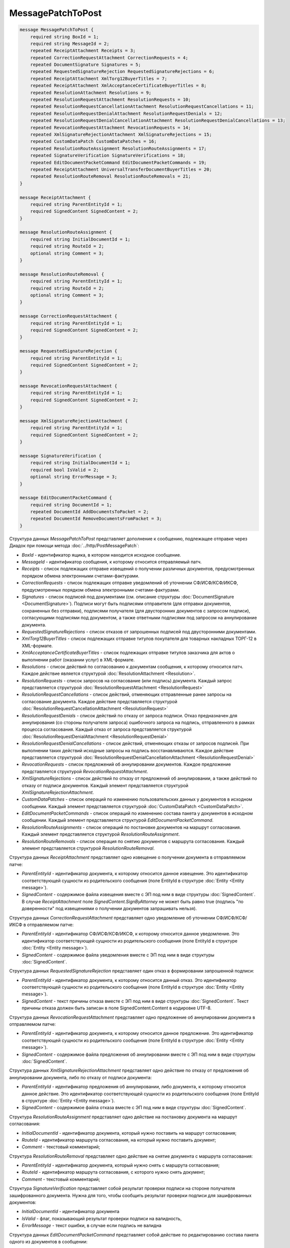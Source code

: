 MessagePatchToPost
==================

.. code-block:: protobuf

    message MessagePatchToPost {
        required string BoxId = 1;
        required string MessageId = 2;
        repeated ReceiptAttachment Receipts = 3;
        repeated CorrectionRequestAttachment CorrectionRequests = 4;
        repeated DocumentSignature Signatures = 5;
        repeated RequestedSignatureRejection RequestedSignatureRejections = 6;
        repeated ReceiptAttachment XmlTorg12BuyerTitles = 7;
        repeated ReceiptAttachment XmlAcceptanceCertificateBuyerTitles = 8;
        repeated ResolutionAttachment Resolutions = 9;
        repeated ResolutionRequestAttachment ResolutionRequests = 10;
        repeated ResolutionRequestCancellationAttachment ResolutionRequestCancellations = 11;
        repeated ResolutionRequestDenialAttachment ResolutionRequestDenials = 12;
        repeated ResolutionRequestDenialCancellationAttachment ResolutionRequestDenialCancellations = 13;
        repeated RevocationRequestAttachment RevocationRequests = 14;
        repeated XmlSignatureRejectionAttachment XmlSignatureRejections = 15;
        repeated CustomDataPatch CustomDataPatches = 16;
        repeated ResolutionRouteAssignment ResolutionRouteAssignments = 17;
        repeated SignatureVerification SignatureVerifications = 18;
        repeated EditDocumentPacketCommand EditDocumentPacketCommands = 19;
        repeated ReceiptAttachment UniversalTransferDocumentBuyerTitles = 20;
        repeated ResolutionRouteRemoval ResolutionRouteRemovals = 21;
    }

    message ReceiptAttachment {
        required string ParentEntityId = 1;
        required SignedContent SignedContent = 2;
    }

    message ResolutionRouteAssignment {
        required string InitialDocumentId = 1;
        required string RouteId = 2;
        optional string Comment = 3;
    }

    message ResolutionRouteRemoval {
        required string ParentEntityId = 1;
        required string RouteId = 2;
        optional string Comment = 3;
    }

    message CorrectionRequestAttachment {
        required string ParentEntityId = 1;
        required SignedContent SignedContent = 2;
    }

    message RequestedSignatureRejection {
        required string ParentEntityId = 1;
        required SignedContent SignedContent = 2;
    }

    message RevocationRequestAttachment {
        required string ParentEntityId = 1;
        required SignedContent SignedContent = 2;
    }

    message XmlSignatureRejectionAttachment {
        required string ParentEntityId = 1;
        required SignedContent SignedContent = 2;
    }

    message SignatureVerification {
        required string InitialDocumentId = 1;
        required bool IsValid = 2;
        optional string ErrorMessage = 3;
    }

    message EditDocumentPacketCommand {
        required string DocumentId = 1;
        repeated DocumentId AddDocumentsToPacket = 2;
        repeated DocumentId RemoveDocumentsFromPacket = 3;
    }
        

Структура данных *MessagePatchToPost* представляет дополнение к сообщению, подлежащее отправке через Диадок при помощи метода :doc:`../http/PostMessagePatch`:

-  *BoxId* - идентификатор ящика, в котором находится исходное сообщение.

-  *MessageId* - идентификатор сообщения, к которому относится отправляемый патч.

-  *Receipts* - список подлежащих отправке извещений о получении различных документов, предусмотренных порядком обмена электронными счетами-фактурами.

-  *CorrectionRequests* - список подлежащих отправке уведомлений об уточнении СФ/ИСФ/КСФ/ИКСФ, предусмотренных порядком обмена электронными счетами-фактурами.

-  *Signatures* - список подписей под документами (см. описание структуры :doc:`DocumentSignature <DocumentSignature>`). Подписи могут быть подписями отправителя (для отправки документов, сохраненных без отправки), подписями получателя (для двусторонних документов с запросом подписи), согласующими подписями под документом, а также ответными подписями под запросом на аннулирование документа.

-  *RequestedSignatureRejections* - список отказов от запрошенных подписей под двусторонними документами.

-  *XmlTorg12BuyerTitles* - список подлежащих отправке титулов покупателя для товарных накладных ТОРГ-12 в XML-формате.

-  *XmlAcceptanceCertificateBuyerTitles* - список подлежащих отправке титулов заказчика для актов о выполнении работ (оказании услуг) в XML-формате.

-  *Resolutions* - список действий по согласованию к документам сообщения, к которому относится патч. Каждое действие является структурой :doc:`ResolutionAttachment <Resolution>`.

-  *ResolutionRequests* - список запросов на согласование (или подпись) документа. Каждый запрос представляется структурой :doc:`ResolutionRequestAttachment <ResolutionRequest>`

-  *ResolutionRequestCancellations* - список действий, отменяющих отправленные ранее запросы на согласование документа. Каждое действие представляется структурой :doc:`ResolutionRequestCancellationAttachment <ResolutionRequest>`

-  *ResolutionRequestDenials* - список действий по отказу от запроса подписи. Отказ предназначен для аннулирования (со стороны получателя запроса) ошибочного запроса на подпись, отправленного в рамках процесса согласования. Каждый отказ от запроса представляется структурой :doc:`ResolutionRequestDenialAttachment <ResolutionRequestDenial>`

-  *ResolutionRequestDenialCancellations* - список действий, отменяющих отказы от запросов подписей. При выполнении таких действий исходные запросы на подпись восстанавливаются. Каждое действие представляется структурой :doc:`ResolutionRequestDenialCancellationAttachment <ResolutionRequestDenial>`

-  *RevocationRequests* - список предложений об аннулировании документов. Каждое предложение представляется структурой *RevocationRequestAttachment*.

-  *XmlSignatureRejections* - список действий по отказу от предложений об аннулировании, а также действий по отказу от подписи документов. Каждый элемент представляется структурой *XmlSignatureRejectionAttachment*.

-  *CustomDataPatches* - список операций по изменению пользовательских данных у документов в исходном сообщении. Каждый элемент представляется структурой :doc:`CustomDataPatch <CustomDataPatch>`.

-  *EditDocumentPacketCommands* - список операций по изменению состава пакета у документов в исходном сообщении. Каждый элемент представляется структурой *EditDocumentPacketCommand*.

-  *ResolutionRouteAssignments* - список операций по постановке документов на маршрут согласования. Каждый элемент представляется структурой *ResolutionRouteAssignment*.

-  *ResolutionRouteRemovals* - список операция по снятию документов с маршрута согласования. Каждый элемент представляется структурой *ResolutionRouteRemoval*.

Структура данных *ReceiptAttachment* представляет одно извещение о получении документа в отправляемом патче:

-  *ParentEntityId* - идентификатор документа, к которому относится данное извещение. Это идентификатор соответствующей сущности из родительского сообщения (поле EntityId в структуре :doc:`Entity <Entity message>`).

-  *SignedContent* - содержимое файла извещения вместе с ЭП под ним в виде структуры :doc:`SignedContent`. В случае *ReceiptAttachment* поле *SignedContent.SignByAttorney* не может быть равно true (подпись "по доверенности" под извещениями о получении документов запрашивать нельзя).

Структура данных *CorrectionRequestAttachment* представляет одно уведомление об уточнении СФ/ИСФ/КСФ/ИКСФ в отправляемом патче:

-  *ParentEntityId* - идентификатор СФ/ИСФ/КСФ/ИКСФ, к которому относится данное уведомление. Это идентификатор соответствующей сущности из родительского сообщения (поле EntityId в структуре :doc:`Entity <Entity message>`).

-  *SignedContent* - содержимое файла уведомления вместе с ЭП под ним в виде структуры :doc:`SignedContent`.

Структура данных *RequestedSignatureRejection* представляет один отказ в формировании запрошенной подписи:

-  *ParentEntityId* - идентификатор документа, к которому относится данный отказ. Это идентификатор соответствующей сущности из родительского сообщения (поле EntityId в структуре :doc:`Entity <Entity message>`).

-  *SignedContent* - текст причины отказа вместе с ЭП под ним в виде структуры :doc:`SignedContent`. Текст причины отказа должен быть записан в поле SignedContent.Content в кодировке UTF-8.

Структура данных *RevocationRequestAttachment* представляет одно предложение об аннулировании документа в отправляемом патче:

-  *ParentEntityId* - идентификатор документа, к которому относится данное предложение. Это идентификатор соответствующей сущности из родительского сообщения (поле EntityId в структуре :doc:`Entity <Entity message>`).

-  *SignedContent* - содержимое файла предложения об аннулировании вместе с ЭП под ним в виде структуры :doc:`SignedContent`.

Структура данных *XmlSignatureRejectionAttachment* представляет одно действие по отказу от предложения об аннулировании документа, либо по отказу от подписи документа:

-  *ParentEntityId* - идентификатор предложения об аннулировании, либо документа, к которому относится данное действие. Это идентификатор соответствующей сущности из родительского сообщения (поле EntityId в структуре :doc:`Entity <Entity message>`).

-  *SignedContent* - содержимое файла отказа вместе с ЭП под ним в виде структуры :doc:`SignedContent`.

Структура *ResolutionRouteAssignment* представляет одно действие на постановку документа на маршрут согласования:

-   *InitialDocumentId* - идентификатор документа, который нужно поставить на маршрут согласования;

-   *RouteId* - идентификатор маршрута согласования, на который нужно поставить документ;

-   *Comment* - текстовый комментарий;

Структура *ResolutionRouteRemoval* представляет одно действие на снятие документа с маршрута согласования:

-   *ParentEntityId* - идентификатор документа, который нужно снять с маршрута согласования;

-   *RouteId* - идентификатор маршрута согласования, с которого нужно снять документ;

-   *Comment* - текстовый комментарий;

Структура *SignatureVerification* представляет собой результат проверки подписи на стороне получателя зашифрованного документа. Нужна для того, чтобы сообщить результат проверки подписи для зашифрованных документов:

-  *InitialDocumentId* - идентификатор документа

-  *IsValid* - флаг, показывающий результат проверки подписи на валидность,

-  *ErrorMessage* - текст ошибки, в случае если подпись не валидна

Структура данных *EditDocumentPacketCommand* представляет собой действие по редактированию состава пакета одного из документов в сообщении:

-  *DocumentId* - идентификатор документа, пакет которого редактируется,

-  *AddDocumentsToPacket* - список идентификаторов документов, которые нужно добавить в пакет к заданному документу. Каждый идентификатор представляется структурой :doc:`DocumentId <DocumentId>`. Каждый идентификатор должен соответствовать некоторому документу, уже существующему в том же ящике, что и редактируемый документ. Если добавляемый документ уже является частью другого пакета, то в редактируемый пакет вместе с добавляемым документом попадут и все остальные документы из его старого пакета, то есть пакеты объединяются целиком. Если такое поведение нежелательно, то необходимо предварительно удалить из второго пакета лишние документы при помощи RemoveDocumentsFromPacket (см. ниже).

-  *RemoveDocumentsFromPacket* - список идентификаторов документов, которые нужно удалить из пакета заданного документа. Если в пакете существует документ с таким идентификатором, то он удаляется из пакета и образует новый пакет, состоящий из одного документа. Если в пакете нет документа с таким идентификатором (например, он уже является частью другого пакета), то ничего не происходит.

- *UniversalTransferDocumentBuyerTitles* - список титулов покупателя УПД.
